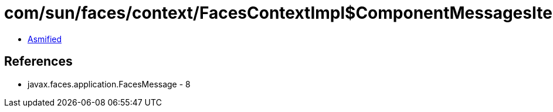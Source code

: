= com/sun/faces/context/FacesContextImpl$ComponentMessagesIterator.class

 - link:FacesContextImpl$ComponentMessagesIterator-asmified.java[Asmified]

== References

 - javax.faces.application.FacesMessage - 8
